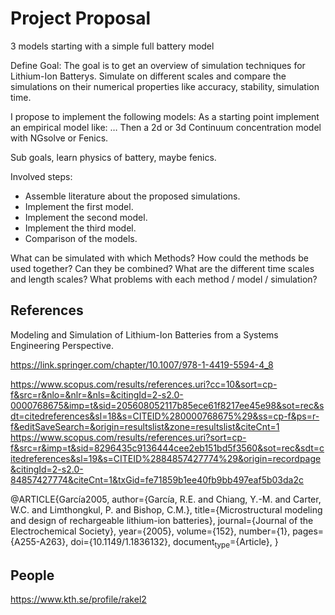 * Project Proposal
3 models starting with a simple full battery model

Define Goal:
The goal is to get an overview of simulation techniques for Lithium-Ion Batterys.
Simulate on different scales and compare the simulations on their numerical properties like accuracy, stability, simulation time.

I propose to implement the following models:
As a starting point implement an empirical model like: ...
Then a 2d or 3d Continuum concentration model with NGsolve or Fenics.

Sub goals, learn physics of battery, maybe fenics.

Involved steps:
  - Assemble literature about the proposed simulations.
  - Implement the first model.
  - Implement the second model.
  - Implement the third model.
  - Comparison of the models.
  

What can be simulated with which Methods?
How could the methods be used together? Can they be combined?
What are the different time scales and length scales?
What problems with each method / model / simulation?

** References
 Modeling and Simulation of Lithium-Ion Batteries from a Systems Engineering Perspective.

https://link.springer.com/chapter/10.1007/978-1-4419-5594-4_8
 
https://www.scopus.com/results/references.uri?cc=10&sort=cp-f&src=r&nlo=&nlr=&nls=&citingId=2-s2.0-0000768675&imp=t&sid=205608052117b85ece61f8217ee45e98&sot=rec&sdt=citedreferences&sl=18&s=CITEID%280000768675%29&ss=cp-f&ps=r-f&editSaveSearch=&origin=resultslist&zone=resultslist&citeCnt=1
https://www.scopus.com/results/references.uri?sort=cp-f&src=r&imp=t&sid=8296435c9136444cee2eb151bd5f3560&sot=rec&sdt=citedreferences&sl=19&s=CITEID%2884857427774%29&origin=recordpage&citingId=2-s2.0-84857427774&citeCnt=1&txGid=fe71859b1ee40fb9bb497eaf5b03da2c

@ARTICLE{García2005,
author={García, R.E. and Chiang, Y.-M. and Carter, W.C. and Limthongkul, P. and Bishop, C.M.},
title={Microstructural modeling and design of rechargeable lithium-ion batteries},
journal={Journal of the Electrochemical Society},
year={2005},
volume={152},
number={1},
pages={A255-A263},
doi={10.1149/1.1836132},
document_type={Article},
}
** People
https://www.kth.se/profile/rakel2
